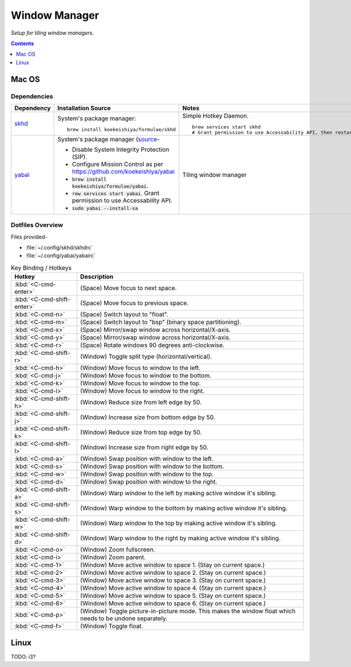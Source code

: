 
##############
Window Manager
##############

*Setup for tiling window managers*.

.. contents:: Contents
   :depth: 1
   :local:

******
Mac OS
******

Dependencies
============

.. list-table::
   :widths: auto
   :header-rows: 1

   * - Dependency
     - Installation Source
     - Notes

   * - `skhd <https://github.com/koekeishiya/skhd>`__
     - System's package manager::

          brew install koekeishiya/formulae/skhd

     - Simple Hotkey Daemon. ::

          brew services start skhd
          # Grant permission to use Accessability API, then restart

   * - `yabai <https://github.com/koekeishiya/yabai>`__
     - System's package manager (`source
       <https://github.com/koekeishiya/yabai/wiki/Installing-yabai-(latest-release)>`__-

       - Disable System Integrity Protection (SIP).
       - Configure Mission Control as per https://github.com/koekeishiya/yabai
       - :code:`brew install koekeishiya/formulae/yabai`.
       - :code:`rew services start yabai`.  Grant permission to use
         Accessability API.
       - :code:`sudo yabai --install-sa`

     - Tiling window manager


Dotfiles Overview
=================

Files provided-

- :file:`~/.config/skhd/skhdrc`
- :file:`~/.config/yabai/yabairc`


.. list-table:: Key Binding / Hotkeys
   :widths: auto
   :header-rows: 1

   * - Hotkey
     - Description

   * - :kbd:`<C-cmd-enter>`
     - (Space) Move focus to next space.

   * - :kbd:`<C-cmd-shift-enter>`
     - (Space) Move focus to previous space.

   * - :kbd:`<C-cmd-n>`
     - (Space) Switch layout to "float".

   * - :kbd:`<C-cmd-m>`
     - (Space) Switch layout to "bsp" (binary space partitioning).

   * - :kbd:`<C-cmd-x>`
     - (Space) Mirror/swap window across horizontal/X-axis.

   * - :kbd:`<C-cmd-y>`
     - (Space) Mirror/swap window across horizontal/X-axis.

   * - :kbd:`<C-cmd-r>`
     - (Space) Rotate windows 90 degrees anti-clockwise.

   * - :kbd:`<C-cmd-shift-r>`
     - (Window) Toggle split type (horizontal/vertical).

   * - :kbd:`<C-cmd-h>`
     - (Window) Move focus to window to the left.

   * - :kbd:`<C-cmd-j>`
     - (Window) Move focus to window to the bottom.

   * - :kbd:`<C-cmd-k>`
     - (Window) Move focus to window to the top.

   * - :kbd:`<C-cmd-l>`
     - (Window) Move focus to window to the right.

   * - :kbd:`<C-cmd-shift-h>`
     - (Window) Reduce size from left edge by 50.

   * - :kbd:`<C-cmd-shift-j>`
     - (Window) Increase size from bottom edge by 50.

   * - :kbd:`<C-cmd-shift-k>`
     - (Window) Reduce size from top edge by 50.

   * - :kbd:`<C-cmd-shift-l>`
     - (Window) Increase size from right edge by 50.

   * - :kbd:`<C-cmd-a>`
     - (Window) Swap position with window to the left.

   * - :kbd:`<C-cmd-s>`
     - (Window) Swap position with window to the bottom.

   * - :kbd:`<C-cmd-w>`
     - (Window) Swap position with window to the top.

   * - :kbd:`<C-cmd-d>`
     - (Window) Swap position with window to the right.

   * - :kbd:`<C-cmd-shift-a>`
     - (Window) Warp window to the left by making active window it's sibling.

   * - :kbd:`<C-cmd-shift-s>`
     - (Window) Warp window to the bottom by making active window it's sibling.

   * - :kbd:`<C-cmd-shift-w>`
     - (Window) Warp window to the top by making active window it's sibling.

   * - :kbd:`<C-cmd-shift-d>`
     - (Window) Warp window to the right by making active window it's sibling.

   * - :kbd:`<C-cmd-o>`
     - (Window) Zoom fullscreen.

   * - :kbd:`<C-cmd-i>`
     - (Window) Zoom parent.

   * - :kbd:`<C-cmd-1>`
     - (Window) Move active window to space 1.  (Stay on current space.)

   * - :kbd:`<C-cmd-2>`
     - (Window) Move active window to space 2.  (Stay on current space.)

   * - :kbd:`<C-cmd-3>`
     - (Window) Move active window to space 3.  (Stay on current space.)

   * - :kbd:`<C-cmd-4>`
     - (Window) Move active window to space 4.  (Stay on current space.)

   * - :kbd:`<C-cmd-5>`
     - (Window) Move active window to space 5.  (Stay on current space.)

   * - :kbd:`<C-cmd-6>`
     - (Window) Move active window to space 6.  (Stay on current space.)

   * - :kbd:`<C-cmd-p>`
     - (Window) Toggle picture-in-picture mode.  This makes the window float
       which needs to be undone separately.

   * - :kbd:`<C-cmd-f>`
     - (Window) Toggle float.


*****
Linux
*****

TODO: i3?

